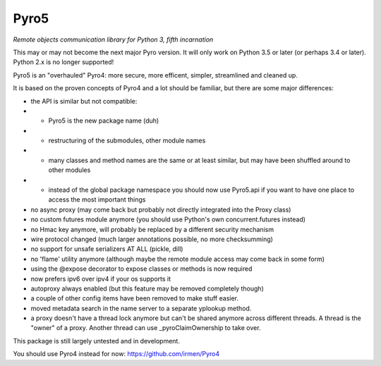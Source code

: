 Pyro5
=====

*Remote objects communication library for Python 3, fifth incarnation*

This may or may not become the next major Pyro version.
It will only work on Python 3.5 or later (or perhaps 3.4 or later).
Python 2.x is no longer supported!

Pyro5 is an "overhauled" Pyro4: more secure, more efficent, simpler, streamlined and cleaned up.

It is based on the proven concepts of Pyro4 and a lot should be familiar, but there are some major differences:

- the API is similar but not compatible:
- - Pyro5 is the new package name (duh)
- - restructuring of the submodules, other module names
- - many classes and method names are the same or at least similar, but may have been shuffled around to other modules
- - instead of the global package namespace you should now use Pyro5.api if you want to have one place to access the most important things
- no async proxy (may come back but probably not directly integrated into the Proxy class)
- no custom futures module anymore (you should use Python's own concurrent.futures instead)
- no Hmac key anymore, will probably be replaced by a different security mechanism
- wire protocol changed (much larger annotations possible, no more checksumming)
- no support for unsafe serializers AT ALL (pickle, dill)
- no 'flame' utility anymore (although maybe the remote module access may come back in some form)
- using the @expose decorator to expose classes or methods is now required
- now prefers ipv6 over ipv4 if your os supports it
- autoproxy always enabled (but this feature may be removed completely though)
- a couple of other config items have been removed to make stuff easier.
- moved metadata search in the name server to a separate yplookup method.
- a proxy doesn't have a thread lock anymore but can't be shared anymore across different threads.
  A thread is the "owner" of a proxy. Another thread can use _pyroClaimOwnership to take over.


This package is still largely untested and in development.

You should use Pyro4 instead for now: https://github.com/irmen/Pyro4



